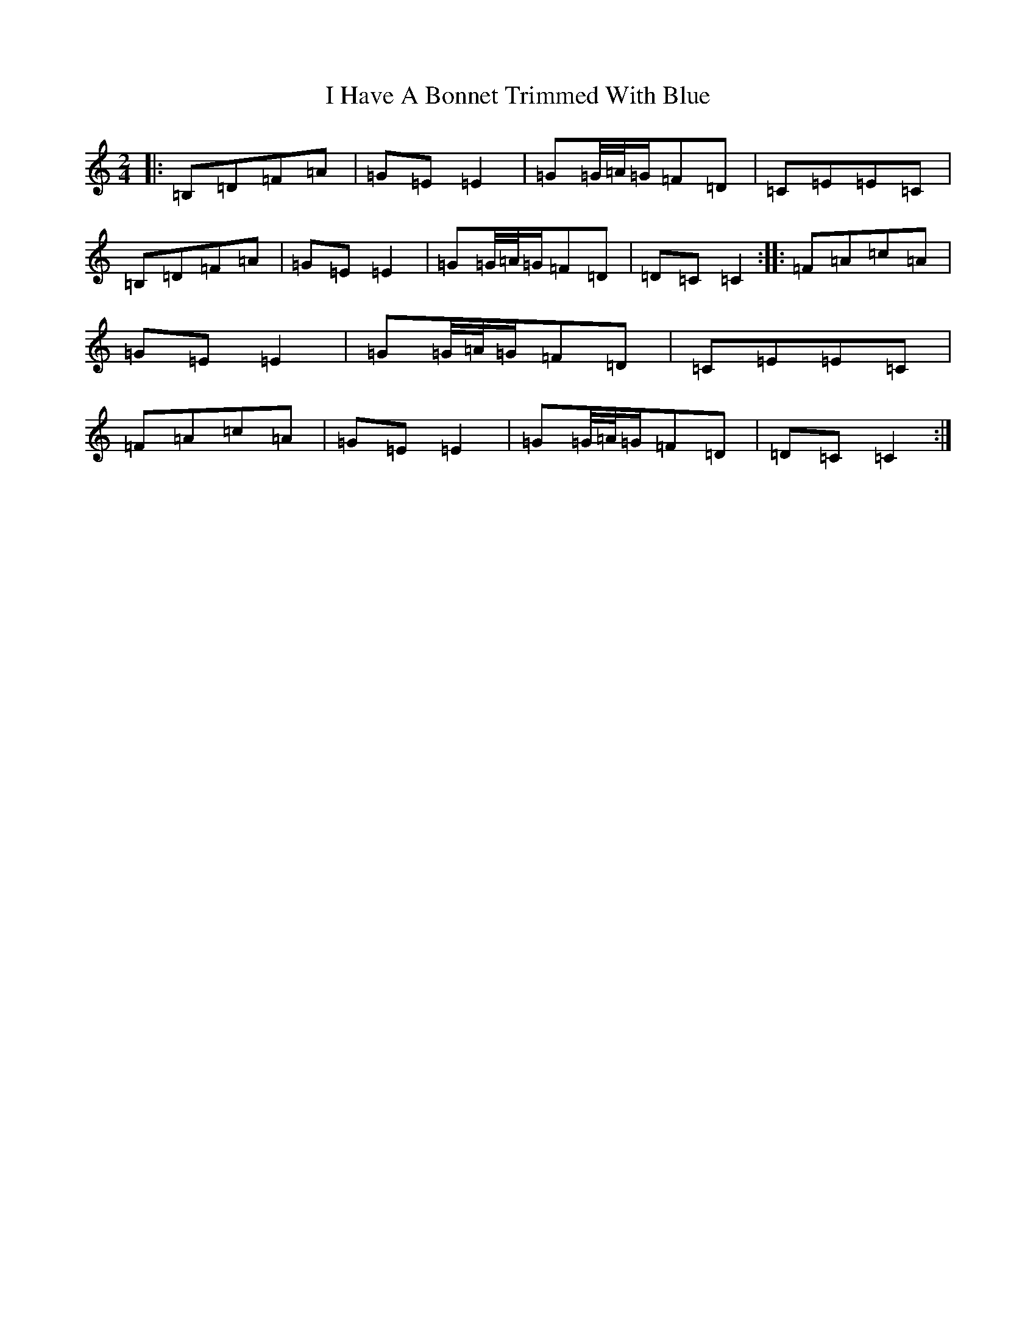 X: 9685
T: I Have A Bonnet Trimmed With Blue
S: https://thesession.org/tunes/3022#setting16180
R: polka
M:2/4
L:1/8
K: C Major
|:=B,=D=F=A|=G=E=E2|=G=G/4=A/4=G/2=F=D|=C=E=E=C|=B,=D=F=A|=G=E=E2|=G=G/4=A/4=G/2=F=D|=D=C=C2:||:=F=A=c=A|=G=E=E2|=G=G/4=A/4=G/2=F=D|=C=E=E=C|=F=A=c=A|=G=E=E2|=G=G/4=A/4=G/2=F=D|=D=C=C2:|